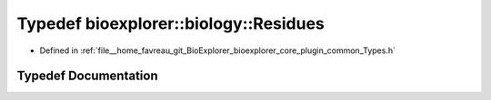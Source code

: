 .. _exhale_typedef_Types_8h_1aeeb35015e42c61f3a6958aa8dd8eac01:

Typedef bioexplorer::biology::Residues
======================================

- Defined in :ref:`file__home_favreau_git_BioExplorer_bioexplorer_core_plugin_common_Types.h`


Typedef Documentation
---------------------


.. doxygentypedef:: bioexplorer::biology::Residues
